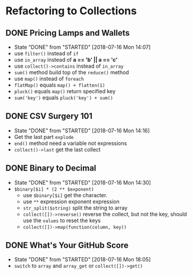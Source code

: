 * Refactoring to Collections
** DONE Pricing Lamps and Wallets
   CLOSED: [2018-07-16 Mon 14:07]
   - State "DONE"       from "STARTED"    [2018-07-16 Mon 14:07]
   - use =filter()= instead of =if=
   - use =in_array= instead of *a == 'b' || a == 'c'*
   - use =collect()->contains= instead of =in_array=
   - =sum()= method build top of the =reduce()= method
   - use =map()= instead of =foreach=
   - =flatMap()= equals =map() + flatten(1)=
   - =pluck()= equals =map()= return specified key
   - =sum('key')= equals =pluck('key') + sum()=
** DONE CSV Surgery 101
   CLOSED: [2018-07-16 Mon 14:16]
   - State "DONE"       from "STARTED"    [2018-07-16 Mon 14:16]
   - Get the last part =explode=
   - =end()= method need a variable not expressions
   - =collect()->last= get the last collect
** DONE Binary to Decimal
   CLOSED: [2018-07-16 Mon 14:30]
   - State "DONE"       from "STARTED"    [2018-07-16 Mon 14:30]
   - =$binary[$i] * (2 ** $exponent)=
     - use =$binary[$i]= get the character.
     - use =**= expression exponent expression
     - =str_split($string)= split the string to array
     - =collect([])->reverse()= reverse the collect, but not the key, should use the =values= to reset the keys
     - =collect([])->map(function(column, key))=
** DONE What's Your GitHub Score
   CLOSED: [2018-07-16 Mon 18:05]
   - State "DONE"       from "STARTED"    [2018-07-16 Mon 18:05]
   - =switch= to =array= and =array_get= or =collect([])->get()=
